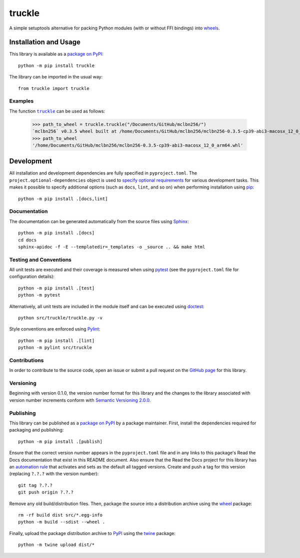 =======
truckle
=======

A simple setuptools alternative for packing Python modules (with or without FFI bindings) into
`wheels <https://en.wikipedia.org/w/index.php?title=Cheese_wheel&redirect=no&rtitle=Truckle>`__.

|pypi| |readthedocs| |actions| |coveralls|

.. |pypi| image:: https://badge.fury.io/py/truckle.svg
   :target: https://badge.fury.io/py/truckle
   :alt: PyPI version and link.

.. |readthedocs| image:: https://readthedocs.org/projects/truckle/badge/?version=latest
   :target: https://truckle.readthedocs.io/en/latest/?badge=latest
   :alt: Read the Docs documentation status.

.. |actions| image:: https://github.com/wyatt-howe/truckle/workflows/lint-test-cover-docs/badge.svg
   :target: https://github.com/wyatt-howe/truckle/actions/workflows/lint-test-cover-docs.yml
   :alt: GitHub Actions status.

.. |coveralls| image:: https://coveralls.io/repos/github/wyatt-howe/truckle/badge.svg?branch=main
   :target: https://coveralls.io/github/wyatt-howe/truckle?branch=main
   :alt: Coveralls test coverage summary.

Installation and Usage
----------------------
This library is available as a `package on PyPI <https://pypi.org/project/truckle>`__::

    python -m pip install truckle

The library can be imported in the usual way::

    from truckle import truckle

Examples
^^^^^^^^

.. |truckle| replace:: ``truckle``
.. _truckle: https://truckle.readthedocs.io/en/0.1.0/_source/truckle.html#truckle.truckle.truckle

The function |truckle|_ can be used as follows:

    >>> path_to_wheel = truckle.truckle("/Documents/GitHub/mclbn256/")
    `mclbn256` v0.3.5 wheel built at /home/Documents/GitHub/mclbn256/mclbn256-0.3.5-cp39-abi3-macosx_12_0_arm64.whl
    >>> path_to_wheel
    '/home/Documents/GitHub/mclbn256/mclbn256-0.3.5-cp39-abi3-macosx_12_0_arm64.whl'

Development
-----------
All installation and development dependencies are fully specified in ``pyproject.toml``. The ``project.optional-dependencies`` object is used to `specify optional requirements <https://peps.python.org/pep-0621>`__ for various development tasks. This makes it possible to specify additional options (such as ``docs``, ``lint``, and so on) when performing installation using `pip <https://pypi.org/project/pip>`__::

    python -m pip install .[docs,lint]

Documentation
^^^^^^^^^^^^^
The documentation can be generated automatically from the source files using `Sphinx <https://www.sphinx-doc.org>`__::

    python -m pip install .[docs]
    cd docs
    sphinx-apidoc -f -E --templatedir=_templates -o _source .. && make html

Testing and Conventions
^^^^^^^^^^^^^^^^^^^^^^^
All unit tests are executed and their coverage is measured when using `pytest <https://docs.pytest.org>`__ (see the ``pyproject.toml`` file for configuration details)::

    python -m pip install .[test]
    python -m pytest

Alternatively, all unit tests are included in the module itself and can be executed using `doctest <https://docs.python.org/3/library/doctest.html>`__::

    python src/truckle/truckle.py -v

Style conventions are enforced using `Pylint <https://www.pylint.org>`__::

    python -m pip install .[lint]
    python -m pylint src/truckle

Contributions
^^^^^^^^^^^^^
In order to contribute to the source code, open an issue or submit a pull request on the `GitHub page <https://github.com/wyatt-howe/truckle>`__ for this library.

Versioning
^^^^^^^^^^
Beginning with version 0.1.0, the version number format for this library and the changes to the library associated with version number increments conform with `Semantic Versioning 2.0.0 <https://semver.org/#semantic-versioning-200>`__.

Publishing
^^^^^^^^^^
This library can be published as a `package on PyPI <https://pypi.org/project/truckle>`__ by a package maintainer. First, install the dependencies required for packaging and publishing::

    python -m pip install .[publish]

Ensure that the correct version number appears in the ``pyproject.toml`` file and in any links to this package's Read the Docs documentation that exist in this README document. Also ensure that the Read the Docs project for this library has an `automation rule <https://docs.readthedocs.io/en/stable/automation-rules.html>`__ that activates and sets as the default all tagged versions. Create and push a tag for this version (replacing ``?.?.?`` with the version number)::

    git tag ?.?.?
    git push origin ?.?.?

Remove any old build/distribution files. Then, package the source into a distribution archive using the `wheel <https://pypi.org/project/wheel>`__ package::

    rm -rf build dist src/*.egg-info
    python -m build --sdist --wheel .

Finally, upload the package distribution archive to `PyPI <https://pypi.org>`__ using the `twine <https://pypi.org/project/twine>`__ package::

    python -m twine upload dist/*
